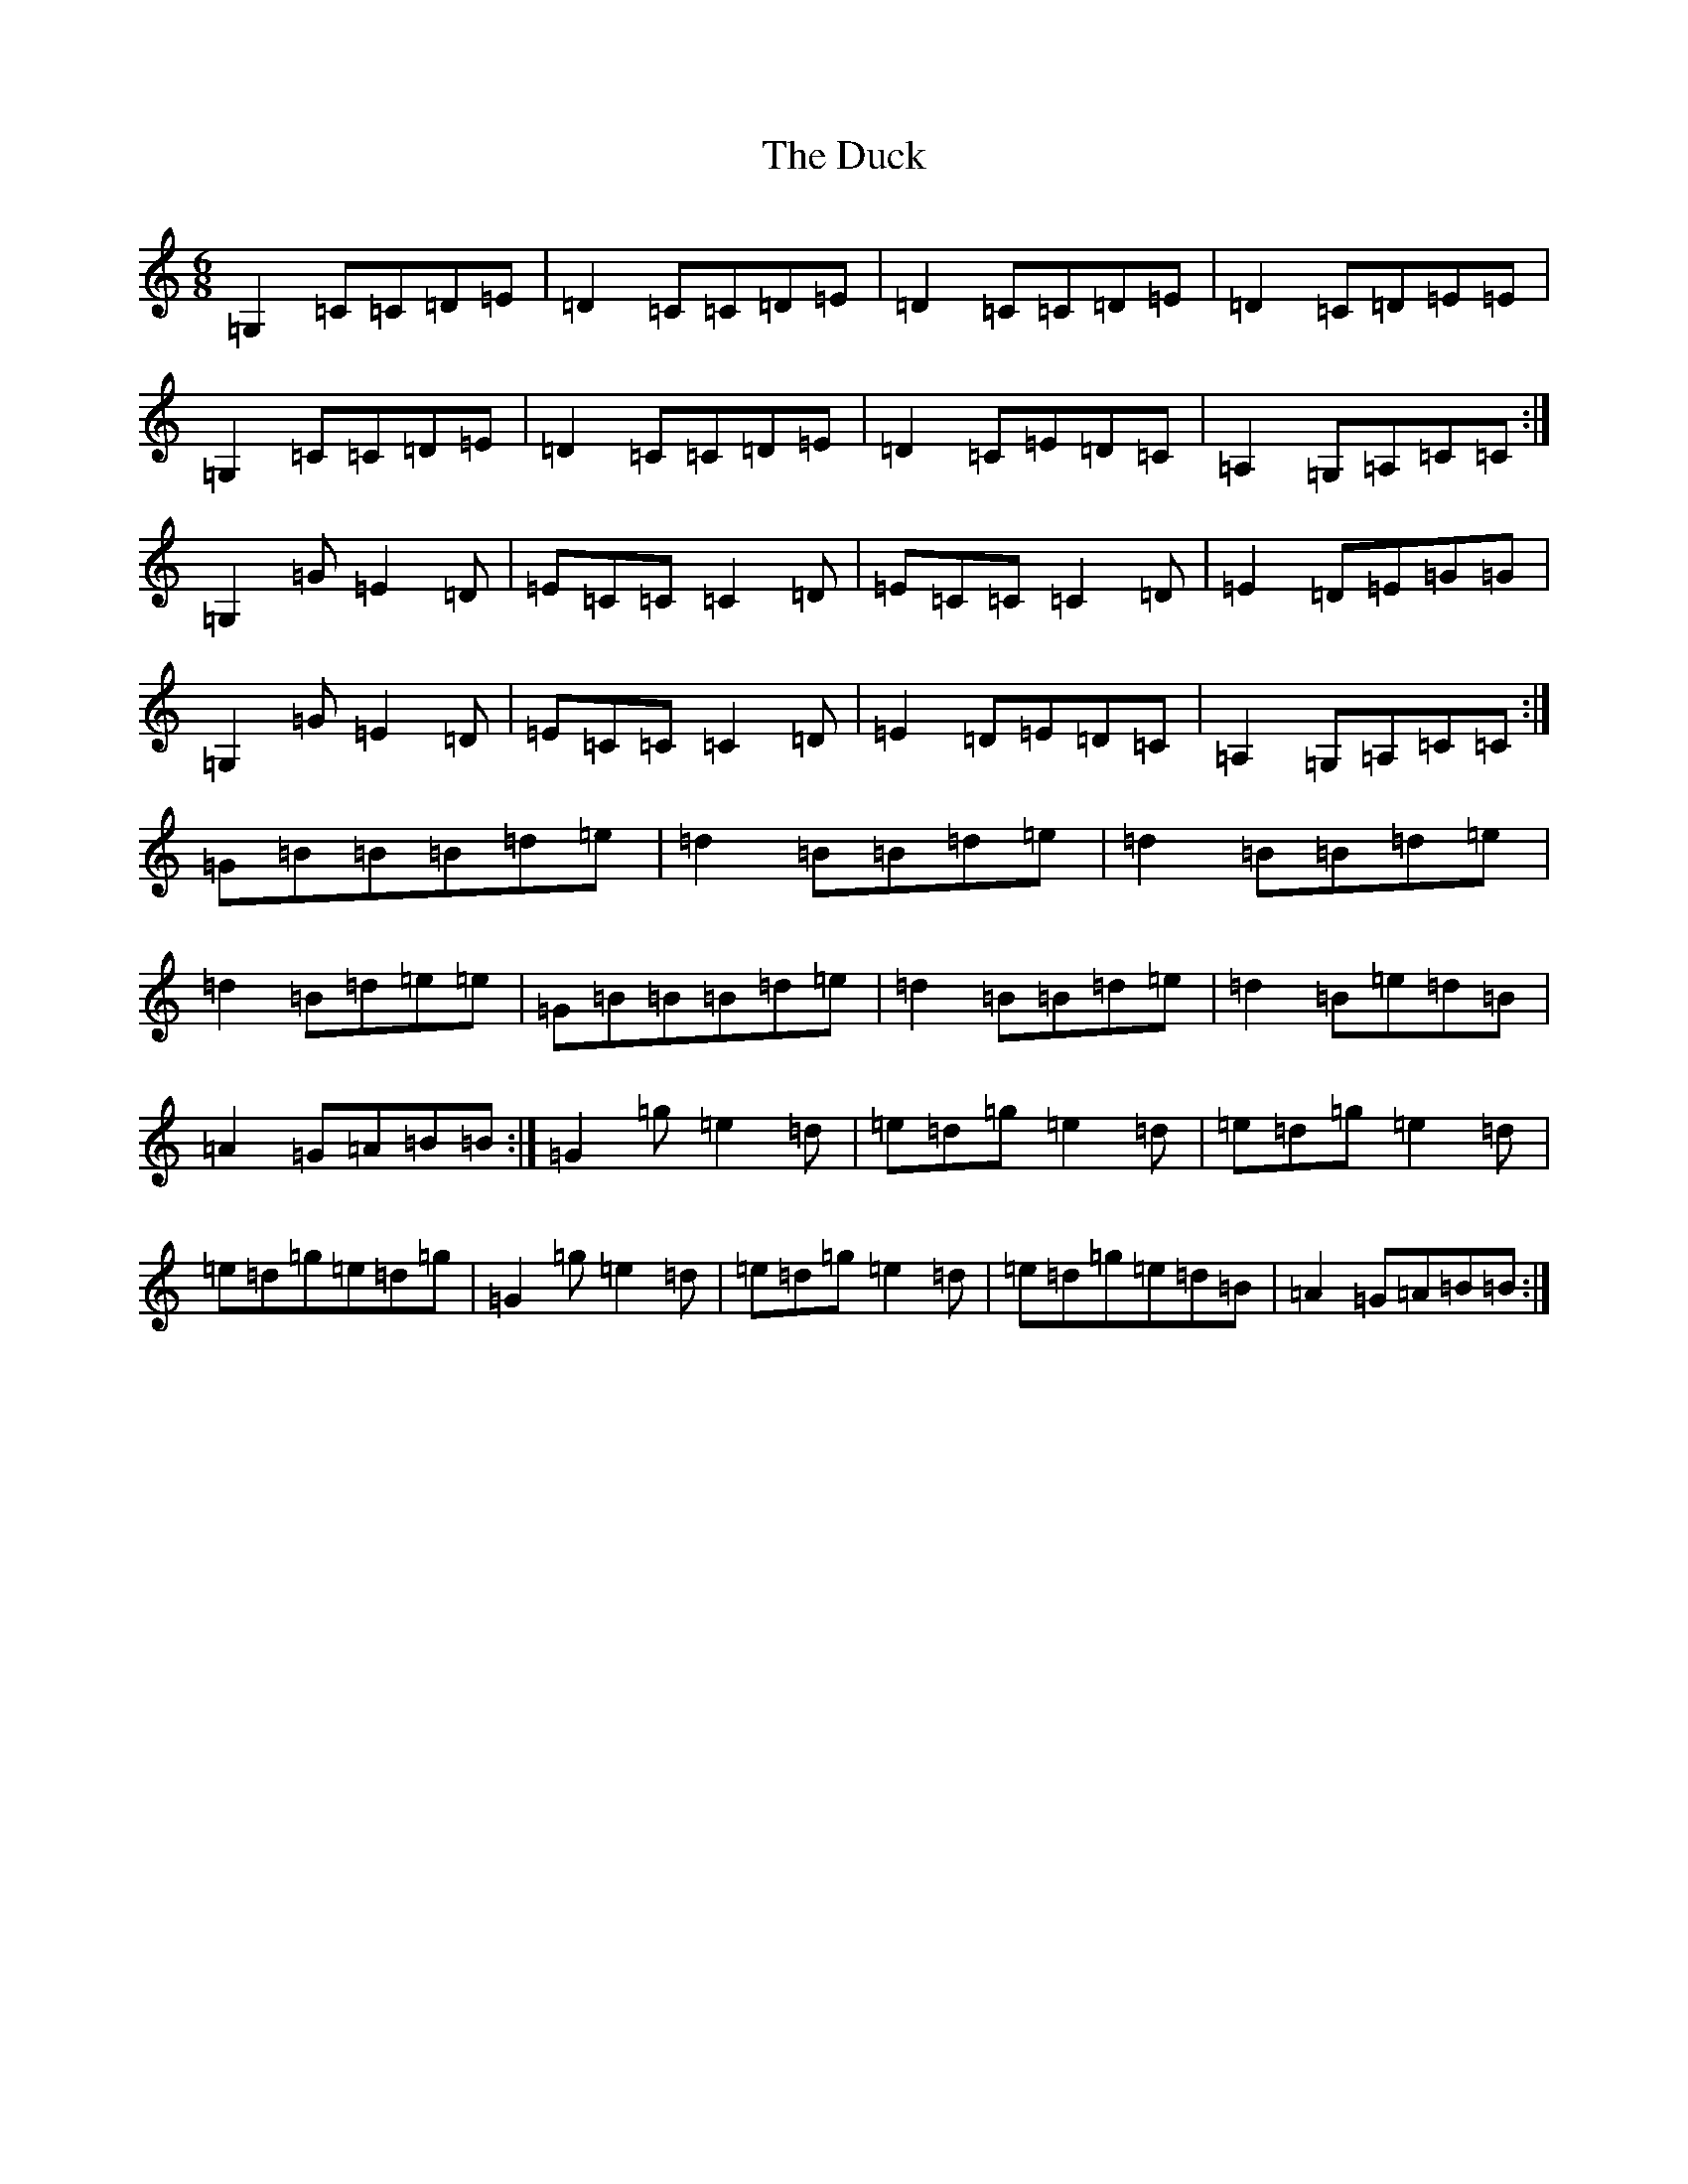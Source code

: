 X: 695
T: Duck, The
S: https://thesession.org/tunes/3347#setting3347
R: jig
M:6/8
L:1/8
K: C Major
=G,2=C=C=D=E|=D2=C=C=D=E|=D2=C=C=D=E|=D2=C=D=E=E|=G,2=C=C=D=E|=D2=C=C=D=E|=D2=C=E=D=C|=A,2=G,=A,=C=C:|=G,2=G=E2=D|=E=C=C=C2=D|=E=C=C=C2=D|=E2=D=E=G=G|=G,2=G=E2=D|=E=C=C=C2=D|=E2=D=E=D=C|=A,2=G,=A,=C=C:|=G=B=B=B=d=e|=d2=B=B=d=e|=d2=B=B=d=e|=d2=B=d=e=e|=G=B=B=B=d=e|=d2=B=B=d=e|=d2=B=e=d=B|=A2=G=A=B=B:|=G2=g=e2=d|=e=d=g=e2=d|=e=d=g=e2=d|=e=d=g=e=d=g|=G2=g=e2=d|=e=d=g=e2=d|=e=d=g=e=d=B|=A2=G=A=B=B:|